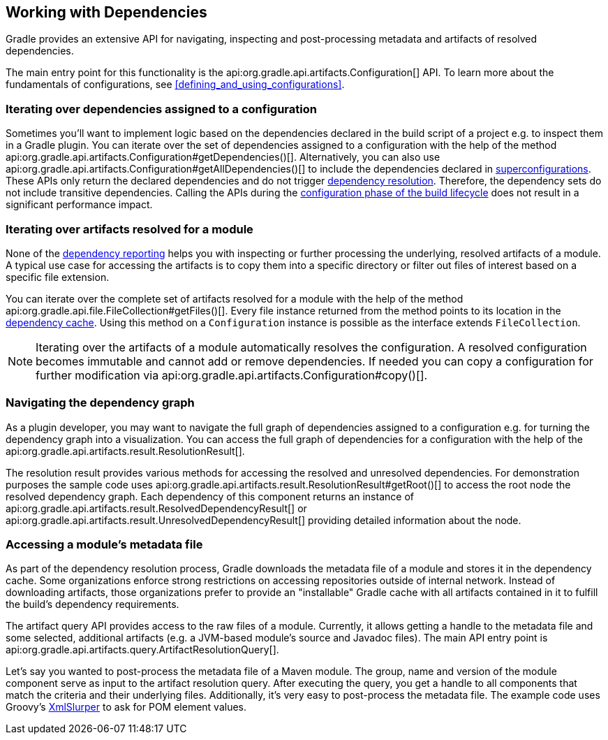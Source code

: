 // Copyright 2018 the original author or authors.
//
// Licensed under the Apache License, Version 2.0 (the "License");
// you may not use this file except in compliance with the License.
// You may obtain a copy of the License at
//
//      http://www.apache.org/licenses/LICENSE-2.0
//
// Unless required by applicable law or agreed to in writing, software
// distributed under the License is distributed on an "AS IS" BASIS,
// WITHOUT WARRANTIES OR CONDITIONS OF ANY KIND, either express or implied.
// See the License for the specific language governing permissions and
// limitations under the License.

[[working_with_dependencies]]
== Working with Dependencies

Gradle provides an extensive API for navigating, inspecting and post-processing metadata and artifacts of resolved dependencies.

The main entry point for this functionality is the api:org.gradle.api.artifacts.Configuration[] API. To learn more about the fundamentals of configurations, see <<defining_and_using_configurations>>.

=== Iterating over dependencies assigned to a configuration

Sometimes you'll want to implement logic based on the dependencies declared in the build script of a project e.g. to inspect them in a Gradle plugin. You can iterate over the set of dependencies assigned to a configuration with the help of the method api:org.gradle.api.artifacts.Configuration#getDependencies()[]. Alternatively, you can also use api:org.gradle.api.artifacts.Configuration#getAllDependencies()[] to include the dependencies declared in <<sub:inheriting_dependencies_from_other_configurations,superconfigurations>>. These APIs only return the declared dependencies and do not trigger <<sec:dependency_resolution,dependency resolution>>. Therefore, the dependency sets do not include transitive dependencies. Calling the APIs during the <<sec:build_phases,configuration phase of the build lifecycle>> does not result in a significant performance impact.

++++
<sample id="iterating-dependencies" dir="userguide/dependencyManagement/workingWithDependencies/iterateDependencies" title="Iterating over the dependencies assigned to a configuration">
    <sourcefile file="build.gradle" snippet="iteration-task" />
</sample>
++++

=== Iterating over artifacts resolved for a module

None of the <<inspecting_dependencies,dependency reporting>> helps you with inspecting or further processing the underlying, resolved artifacts of a module. A typical use case for accessing the artifacts is to copy them into a specific directory or filter out files of interest based on a specific file extension.

You can iterate over the complete set of artifacts resolved for a module with the help of the method api:org.gradle.api.file.FileCollection#getFiles()[]. Every file instance returned from the method points to its location in the <<dependency_cache,dependency cache>>. Using this method on a `Configuration` instance is possible as the interface extends `FileCollection`.

++++
<sample id="iterating-artifacts" dir="userguide/dependencyManagement/workingWithDependencies/iterateArtifacts" title="Iterating over the artifacts resolved for a module">
    <sourcefile file="build.gradle" snippet="iteration-task" />
</sample>
++++

[NOTE]
====
Iterating over the artifacts of a module automatically resolves the configuration. A resolved configuration becomes immutable and cannot add or remove dependencies. If needed you can copy a configuration for further modification via api:org.gradle.api.artifacts.Configuration#copy()[].
====

=== Navigating the dependency graph

As a plugin developer, you may want to navigate the full graph of dependencies assigned to a configuration e.g. for turning the dependency graph into a visualization. You can access the full graph of dependencies for a configuration with the help of the api:org.gradle.api.artifacts.result.ResolutionResult[].

The resolution result provides various methods for accessing the resolved and unresolved dependencies. For demonstration purposes the sample code uses api:org.gradle.api.artifacts.result.ResolutionResult#getRoot()[] to access the root node the resolved dependency graph. Each dependency of this component returns an instance of api:org.gradle.api.artifacts.result.ResolvedDependencyResult[] or api:org.gradle.api.artifacts.result.UnresolvedDependencyResult[] providing detailed information about the node.

++++
<sample id="walking-dependency-graph" dir="userguide/dependencyManagement/workingWithDependencies/walkGraph" title="Walking the resolved and unresolved dependencies of a configuration">
    <sourcefile file="build.gradle" snippet="walk-task" />
</sample>
++++

=== Accessing a module’s metadata file

As part of the dependency resolution process, Gradle downloads the metadata file of a module and stores it in the dependency cache. Some organizations enforce strong restrictions on accessing repositories outside of internal network. Instead of downloading artifacts, those organizations prefer to provide an "installable" Gradle cache with all artifacts contained in it to fulfill the build's dependency requirements.

The artifact query API provides access to the raw files of a module. Currently, it allows getting a handle to the metadata file and some selected, additional artifacts (e.g. a JVM-based module's source and Javadoc files). The main API entry point is api:org.gradle.api.artifacts.query.ArtifactResolutionQuery[].

Let's say you wanted to post-process the metadata file of a Maven module. The group, name and version of the module component serve as input to the artifact resolution query. After executing the query, you get a handle to all components that match the criteria and their underlying files. Additionally, it's very easy to post-process the metadata file. The example code uses Groovy's link:http://docs.groovy-lang.org/latest/html/api/groovy/util/XmlSlurper.html[XmlSlurper] to ask for POM element values.

++++
<sample id="accessingMetadataArtifact" dir="userguide/dependencyManagement/workingWithDependencies/accessMetadataArtifact" title="Accessing a Maven module's metadata artifact">
    <sourcefile file="build.gradle" snippet="accessing-metadata-artifact" />
</sample>
++++
